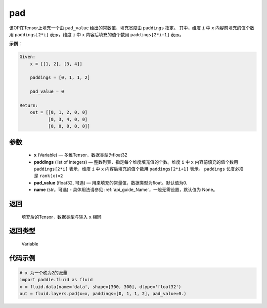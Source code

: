 .. _cn_api_fluid_layers_pad:

pad
-------------------------------

.. py:function:: paddle.fluid.layers.pad(x, paddings, pad_value=0.0, name=None)




该OP在Tensor上填充一个由 ``pad_value`` 给出的常数值，填充宽度由 ``paddings`` 指定。
其中，维度 ``i`` 中 ``x`` 内容前填充的值个数用 ``paddings[2*i]`` 表示，维度 ``i`` 中 ``x`` 内容后填充的值个数用 ``paddings[2*i+1]`` 表示。

**示例**：

.. code-block:: text

        Given:
            x = [[1, 2], [3, 4]]

            paddings = [0, 1, 1, 2]

            pad_value = 0

        Return:
            out = [[0, 1, 2, 0, 0]
                   [0, 3, 4, 0, 0]
                   [0, 0, 0, 0, 0]]


参数
::::::::::::

    - **x** (Variable) — 多维Tensor，数据类型为float32
    - **paddings** (list of integers) — 整数列表，指定每个维度填充值的个数。维度 ``i`` 中 ``x`` 内容前填充的值个数用 ``paddings[2*i]`` 表示，维度 ``i`` 中 ``x`` 内容后填充的值个数用 ``paddings[2*i+1]`` 表示。 ``paddings`` 长度必须是 ``rank(x)×2``
    - **pad_value** (float32, 可选) — 用来填充的常量值，数据类型为float。默认值为0.
    - **name** (str，可选) - 具体用法请参见  :ref:`api_guide_Name`，一般无需设置，默认值为 None。

返回
::::::::::::
 填充后的Tensor，数据类型与输入 ``x`` 相同

返回类型
::::::::::::
 Variable


代码示例
::::::::::::

..  code-block:: python

    # x 为一个秩为2的张量
    import paddle.fluid as fluid
    x = fluid.data(name='data', shape=[300, 300], dtype='float32')
    out = fluid.layers.pad(x=x, paddings=[0, 1, 1, 2], pad_value=0.)


